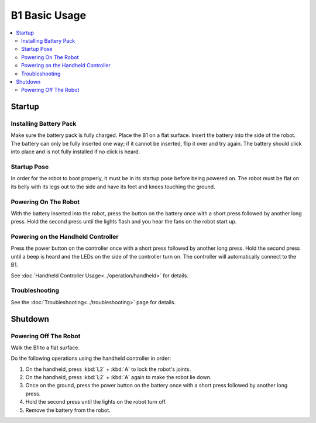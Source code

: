 ===============
B1 Basic Usage
===============

.. contents::
    :local:

Startup
=======

Installing Battery Pack
-----------------------

Make sure the battery pack is fully charged.
Place the B1 on a flat surface.
Insert the battery into the side of the robot.
The battery can only be fully inserted one way; if it cannot be inserted, flip it over and try again.
The battery should click into place and is not fully installed if no click is heard.

.. image:: images/battery_in.png
    :align: center

.. _label-basic-usage-startup-pose:

Startup Pose
------------

In order for the robot to boot properly, it must be in its startup pose before being powered on.
The robot must be flat on its belly with its legs out to the side and have its feet and knees touching the ground.

.. image:: images/startup_pose.png
    :align: center

Powering On The Robot
---------------------

With the battery inserted into the robot, press the button on the battery once with a short press followed by another long press.
Hold the second press until the lights flash and you hear the fans on the robot start up.

Powering on the Handheld Controller
-----------------------------------

Press the power button on the controller once with a short press followed by another long press.
Hold the second press until a beep is heard and the LEDs on the side of the controller turn on.
The controller will automatically connect to the B1.

See :doc:`Handheld Controller Usage<../operation/handheld>` for details.

Troubleshooting
---------------

See the :doc:`Troubleshooting<../troubleshooting>` page for details.

Shutdown
========

Powering Off The Robot
----------------------

Walk the B1 to a flat surface.

Do the following operations using the handheld controller in order:

1.  On the handheld, press :kbd:`L2` + :kbd:`A` to lock the robot's joints.
2.  On the handheld, press :kbd:`L2` + :kbd:`A` again to make the robot lie down.
3.  Once on the ground, press the power button on the battery once with a short press followed by another long press.
4.  Hold the second press until the lights on the robot turn off.
5.  Remove the battery from the robot.
